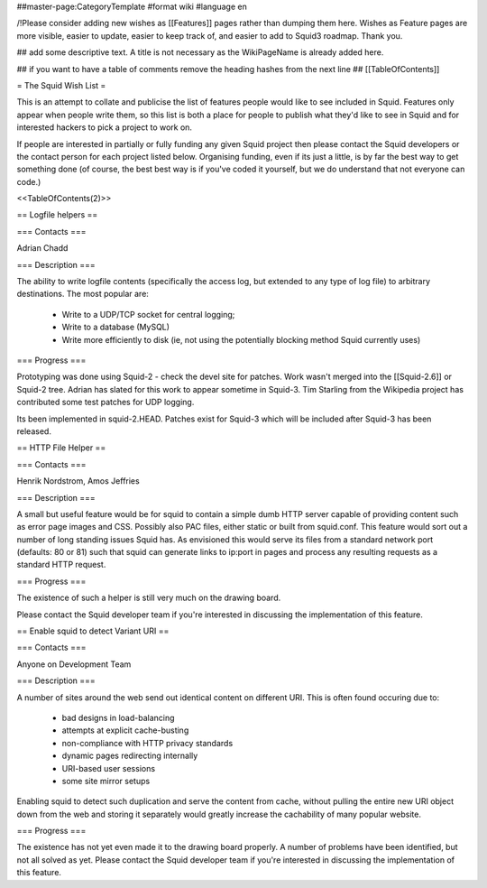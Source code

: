 ##master-page:CategoryTemplate
#format wiki
#language en

/!\ Please consider adding new wishes as [[Features]] pages rather than dumping them here. Wishes as Feature pages are more visible, easier to update, easier to keep track of, and easier to add to Squid3 roadmap. Thank you.


## add some descriptive text. A title is not necessary as the WikiPageName is already added here.

## if you want to have a table of comments remove the heading hashes from the next line
## [[TableOfContents]]

= The Squid Wish List =

This is an attempt to collate and publicise the list of features people would like to see included in Squid. Features only appear when people write them, so this list is both a place for people to publish what they'd like to see in Squid and for interested hackers to pick a project to work on.

If people are interested in partially or fully funding any given Squid project then please contact the Squid developers or the contact person for each project listed below. Organising funding, even if its just a little, is by far the best way to get something done (of course, the best best way is if you've coded it yourself, but we do understand that not everyone can code.)

<<TableOfContents(2)>>


== Logfile helpers ==

=== Contacts ===

Adrian Chadd

=== Description ===

The ability to write logfile contents (specifically the access log, but extended to any type of log file) to arbitrary destinations. The most popular are:

 * Write to a UDP/TCP socket for central logging;
 * Write to a database (MySQL)
 * Write more efficiently to disk (ie, not using the potentially blocking method Squid currently uses)

=== Progress ===

Prototyping was done using Squid-2 - check the devel site for patches. Work wasn't merged into the [[Squid-2.6]] or Squid-2 tree. Adrian has slated for this work to appear sometime in Squid-3. Tim Starling from the Wikipedia project has contributed some test patches for UDP logging.

Its been implemented in squid-2.HEAD. Patches exist for Squid-3 which will be included after Squid-3 has been released.

== HTTP File Helper ==

=== Contacts ===

Henrik Nordstrom, Amos Jeffries

=== Description ===

A small but useful feature would be for squid to contain a simple dumb HTTP server capable of providing content such as error page images and CSS. Possibly also PAC files, either static or built from squid.conf. This feature would sort out a number of long standing issues Squid has.
As envisioned this would serve its files from a standard network port (defaults: 80 or 81) such that squid can generate links to ip:port in pages and process any resulting requests as a standard HTTP request.

=== Progress ===

The existence of such a helper is still very much on the drawing board.

Please contact the Squid developer team if you're interested in discussing the implementation of this feature.


== Enable squid to detect Variant URI ==

=== Contacts ===

Anyone on Development Team

=== Description ===

A number of sites around the web send out identical content on different URI.
This is often found occuring due to:

 * bad designs in load-balancing
 * attempts at explicit cache-busting
 * non-compliance with HTTP privacy standards
 * dynamic pages redirecting internally
 * URI-based user sessions
 * some site mirror setups

Enabling squid to detect such duplication and serve the content from cache, without pulling the entire new URI object down from the web and storing it separately would greatly increase the cachability of many popular website.

=== Progress ===

The existence has not yet even made it to the drawing board properly. A number of problems have been identified, but not all solved as yet.
Please contact the Squid developer team if you're interested in discussing the implementation of this feature.
